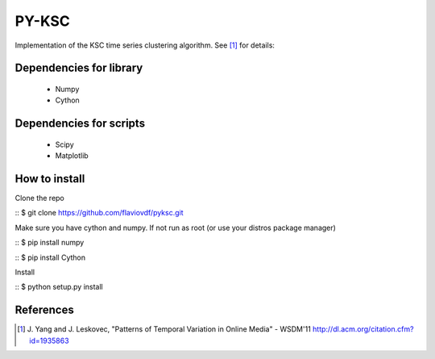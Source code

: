PY-KSC
======

Implementation of the KSC time series clustering algorithm.
See [1]_ for details:

Dependencies for library
------------------------
   * Numpy
   * Cython

Dependencies for scripts
------------------------
   * Scipy
   * Matplotlib

How to install
--------------

Clone the repo

::
$ git clone https://github.com/flaviovdf/pyksc.git

Make sure you have cython and numpy. If not run as root (or use your distros package manager)

::
$ pip install numpy

::
$ pip install Cython

Install

::
$ python setup.py install

References
----------
.. [1] J. Yang and J. Leskovec, 
   "Patterns of Temporal Variation in Online Media" - WSDM'11  
   http://dl.acm.org/citation.cfm?id=1935863
